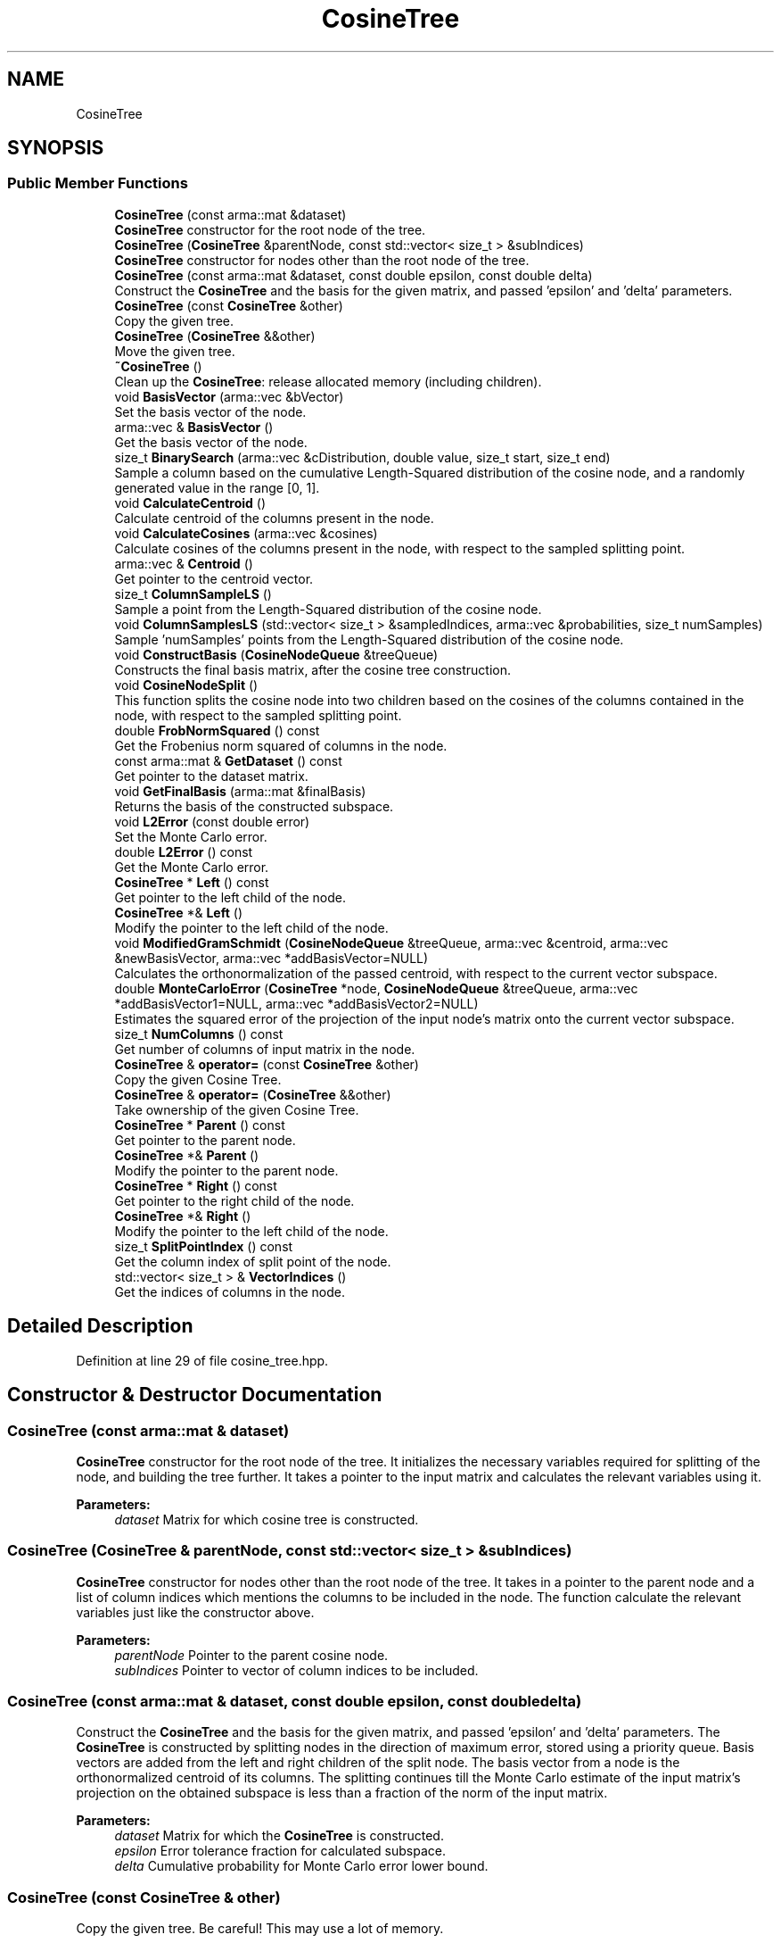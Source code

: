 .TH "CosineTree" 3 "Sun Aug 22 2021" "Version 3.4.2" "mlpack" \" -*- nroff -*-
.ad l
.nh
.SH NAME
CosineTree
.SH SYNOPSIS
.br
.PP
.SS "Public Member Functions"

.in +1c
.ti -1c
.RI "\fBCosineTree\fP (const arma::mat &dataset)"
.br
.RI "\fBCosineTree\fP constructor for the root node of the tree\&. "
.ti -1c
.RI "\fBCosineTree\fP (\fBCosineTree\fP &parentNode, const std::vector< size_t > &subIndices)"
.br
.RI "\fBCosineTree\fP constructor for nodes other than the root node of the tree\&. "
.ti -1c
.RI "\fBCosineTree\fP (const arma::mat &dataset, const double epsilon, const double delta)"
.br
.RI "Construct the \fBCosineTree\fP and the basis for the given matrix, and passed 'epsilon' and 'delta' parameters\&. "
.ti -1c
.RI "\fBCosineTree\fP (const \fBCosineTree\fP &other)"
.br
.RI "Copy the given tree\&. "
.ti -1c
.RI "\fBCosineTree\fP (\fBCosineTree\fP &&other)"
.br
.RI "Move the given tree\&. "
.ti -1c
.RI "\fB~CosineTree\fP ()"
.br
.RI "Clean up the \fBCosineTree\fP: release allocated memory (including children)\&. "
.ti -1c
.RI "void \fBBasisVector\fP (arma::vec &bVector)"
.br
.RI "Set the basis vector of the node\&. "
.ti -1c
.RI "arma::vec & \fBBasisVector\fP ()"
.br
.RI "Get the basis vector of the node\&. "
.ti -1c
.RI "size_t \fBBinarySearch\fP (arma::vec &cDistribution, double value, size_t start, size_t end)"
.br
.RI "Sample a column based on the cumulative Length-Squared distribution of the cosine node, and a randomly generated value in the range [0, 1]\&. "
.ti -1c
.RI "void \fBCalculateCentroid\fP ()"
.br
.RI "Calculate centroid of the columns present in the node\&. "
.ti -1c
.RI "void \fBCalculateCosines\fP (arma::vec &cosines)"
.br
.RI "Calculate cosines of the columns present in the node, with respect to the sampled splitting point\&. "
.ti -1c
.RI "arma::vec & \fBCentroid\fP ()"
.br
.RI "Get pointer to the centroid vector\&. "
.ti -1c
.RI "size_t \fBColumnSampleLS\fP ()"
.br
.RI "Sample a point from the Length-Squared distribution of the cosine node\&. "
.ti -1c
.RI "void \fBColumnSamplesLS\fP (std::vector< size_t > &sampledIndices, arma::vec &probabilities, size_t numSamples)"
.br
.RI "Sample 'numSamples' points from the Length-Squared distribution of the cosine node\&. "
.ti -1c
.RI "void \fBConstructBasis\fP (\fBCosineNodeQueue\fP &treeQueue)"
.br
.RI "Constructs the final basis matrix, after the cosine tree construction\&. "
.ti -1c
.RI "void \fBCosineNodeSplit\fP ()"
.br
.RI "This function splits the cosine node into two children based on the cosines of the columns contained in the node, with respect to the sampled splitting point\&. "
.ti -1c
.RI "double \fBFrobNormSquared\fP () const"
.br
.RI "Get the Frobenius norm squared of columns in the node\&. "
.ti -1c
.RI "const arma::mat & \fBGetDataset\fP () const"
.br
.RI "Get pointer to the dataset matrix\&. "
.ti -1c
.RI "void \fBGetFinalBasis\fP (arma::mat &finalBasis)"
.br
.RI "Returns the basis of the constructed subspace\&. "
.ti -1c
.RI "void \fBL2Error\fP (const double error)"
.br
.RI "Set the Monte Carlo error\&. "
.ti -1c
.RI "double \fBL2Error\fP () const"
.br
.RI "Get the Monte Carlo error\&. "
.ti -1c
.RI "\fBCosineTree\fP * \fBLeft\fP () const"
.br
.RI "Get pointer to the left child of the node\&. "
.ti -1c
.RI "\fBCosineTree\fP *& \fBLeft\fP ()"
.br
.RI "Modify the pointer to the left child of the node\&. "
.ti -1c
.RI "void \fBModifiedGramSchmidt\fP (\fBCosineNodeQueue\fP &treeQueue, arma::vec &centroid, arma::vec &newBasisVector, arma::vec *addBasisVector=NULL)"
.br
.RI "Calculates the orthonormalization of the passed centroid, with respect to the current vector subspace\&. "
.ti -1c
.RI "double \fBMonteCarloError\fP (\fBCosineTree\fP *node, \fBCosineNodeQueue\fP &treeQueue, arma::vec *addBasisVector1=NULL, arma::vec *addBasisVector2=NULL)"
.br
.RI "Estimates the squared error of the projection of the input node's matrix onto the current vector subspace\&. "
.ti -1c
.RI "size_t \fBNumColumns\fP () const"
.br
.RI "Get number of columns of input matrix in the node\&. "
.ti -1c
.RI "\fBCosineTree\fP & \fBoperator=\fP (const \fBCosineTree\fP &other)"
.br
.RI "Copy the given Cosine Tree\&. "
.ti -1c
.RI "\fBCosineTree\fP & \fBoperator=\fP (\fBCosineTree\fP &&other)"
.br
.RI "Take ownership of the given Cosine Tree\&. "
.ti -1c
.RI "\fBCosineTree\fP * \fBParent\fP () const"
.br
.RI "Get pointer to the parent node\&. "
.ti -1c
.RI "\fBCosineTree\fP *& \fBParent\fP ()"
.br
.RI "Modify the pointer to the parent node\&. "
.ti -1c
.RI "\fBCosineTree\fP * \fBRight\fP () const"
.br
.RI "Get pointer to the right child of the node\&. "
.ti -1c
.RI "\fBCosineTree\fP *& \fBRight\fP ()"
.br
.RI "Modify the pointer to the left child of the node\&. "
.ti -1c
.RI "size_t \fBSplitPointIndex\fP () const"
.br
.RI "Get the column index of split point of the node\&. "
.ti -1c
.RI "std::vector< size_t > & \fBVectorIndices\fP ()"
.br
.RI "Get the indices of columns in the node\&. "
.in -1c
.SH "Detailed Description"
.PP 
Definition at line 29 of file cosine_tree\&.hpp\&.
.SH "Constructor & Destructor Documentation"
.PP 
.SS "\fBCosineTree\fP (const arma::mat & dataset)"

.PP
\fBCosineTree\fP constructor for the root node of the tree\&. It initializes the necessary variables required for splitting of the node, and building the tree further\&. It takes a pointer to the input matrix and calculates the relevant variables using it\&.
.PP
\fBParameters:\fP
.RS 4
\fIdataset\fP Matrix for which cosine tree is constructed\&. 
.RE
.PP

.SS "\fBCosineTree\fP (\fBCosineTree\fP & parentNode, const std::vector< size_t > & subIndices)"

.PP
\fBCosineTree\fP constructor for nodes other than the root node of the tree\&. It takes in a pointer to the parent node and a list of column indices which mentions the columns to be included in the node\&. The function calculate the relevant variables just like the constructor above\&.
.PP
\fBParameters:\fP
.RS 4
\fIparentNode\fP Pointer to the parent cosine node\&. 
.br
\fIsubIndices\fP Pointer to vector of column indices to be included\&. 
.RE
.PP

.SS "\fBCosineTree\fP (const arma::mat & dataset, const double epsilon, const double delta)"

.PP
Construct the \fBCosineTree\fP and the basis for the given matrix, and passed 'epsilon' and 'delta' parameters\&. The \fBCosineTree\fP is constructed by splitting nodes in the direction of maximum error, stored using a priority queue\&. Basis vectors are added from the left and right children of the split node\&. The basis vector from a node is the orthonormalized centroid of its columns\&. The splitting continues till the Monte Carlo estimate of the input matrix's projection on the obtained subspace is less than a fraction of the norm of the input matrix\&.
.PP
\fBParameters:\fP
.RS 4
\fIdataset\fP Matrix for which the \fBCosineTree\fP is constructed\&. 
.br
\fIepsilon\fP Error tolerance fraction for calculated subspace\&. 
.br
\fIdelta\fP Cumulative probability for Monte Carlo error lower bound\&. 
.RE
.PP

.SS "\fBCosineTree\fP (const \fBCosineTree\fP & other)"

.PP
Copy the given tree\&. Be careful! This may use a lot of memory\&.
.PP
\fBParameters:\fP
.RS 4
\fIother\fP Tree to copy from\&. 
.RE
.PP

.SS "\fBCosineTree\fP (\fBCosineTree\fP && other)"

.PP
Move the given tree\&. The tree passed as a parameter will be emptied and will not be usable after this call\&.
.PP
\fBParameters:\fP
.RS 4
\fIother\fP Tree to move\&. 
.RE
.PP

.SS "~\fBCosineTree\fP ()"

.PP
Clean up the \fBCosineTree\fP: release allocated memory (including children)\&. 
.SH "Member Function Documentation"
.PP 
.SS "void BasisVector (arma::vec & bVector)\fC [inline]\fP"

.PP
Set the basis vector of the node\&. 
.PP
Definition at line 215 of file cosine_tree\&.hpp\&.
.SS "arma::vec& BasisVector ()\fC [inline]\fP"

.PP
Get the basis vector of the node\&. 
.PP
Definition at line 218 of file cosine_tree\&.hpp\&.
.SS "size_t BinarySearch (arma::vec & cDistribution, double value, size_t start, size_t end)"

.PP
Sample a column based on the cumulative Length-Squared distribution of the cosine node, and a randomly generated value in the range [0, 1]\&. Binary search is more efficient than searching linearly for the same\&. This leads a significant speedup when there are large number of columns to choose from and when a number of samples are to be drawn from the distribution\&.
.PP
\fBParameters:\fP
.RS 4
\fIcDistribution\fP Cumulative LS distribution of columns in the node\&. 
.br
\fIvalue\fP Randomly generated value in the range [0, 1]\&. 
.br
\fIstart\fP Starting index of the distribution interval to search in\&. 
.br
\fIend\fP Ending index of the distribution interval to search in\&. 
.RE
.PP

.SS "void CalculateCentroid ()"

.PP
Calculate centroid of the columns present in the node\&. The calculated centroid is used as a basis vector for the cosine tree being constructed\&. 
.SS "void CalculateCosines (arma::vec & cosines)"

.PP
Calculate cosines of the columns present in the node, with respect to the sampled splitting point\&. The calculated cosine values are useful for splitting the node into its children\&.
.PP
\fBParameters:\fP
.RS 4
\fIcosines\fP Vector to store the cosine values in\&. 
.RE
.PP

.SS "arma::vec& Centroid ()\fC [inline]\fP"

.PP
Get pointer to the centroid vector\&. 
.PP
Definition at line 212 of file cosine_tree\&.hpp\&.
.SS "size_t ColumnSampleLS ()"

.PP
Sample a point from the Length-Squared distribution of the cosine node\&. The function uses 'l2NormsSquared' to calculate the cumulative probability distribution of the column vectors\&. The sampling is based on a randomly generated value in the range [0, 1]\&. 
.SS "void ColumnSamplesLS (std::vector< size_t > & sampledIndices, arma::vec & probabilities, size_t numSamples)"

.PP
Sample 'numSamples' points from the Length-Squared distribution of the cosine node\&. The function uses 'l2NormsSquared' to calculate the cumulative probability distribution of the column vectors\&. The sampling is based on a randomly generated values in the range [0, 1]\&. 
.SS "void ConstructBasis (\fBCosineNodeQueue\fP & treeQueue)"

.PP
Constructs the final basis matrix, after the cosine tree construction\&. 
.PP
\fBParameters:\fP
.RS 4
\fItreeQueue\fP Priority queue of cosine nodes\&. 
.RE
.PP

.SS "void CosineNodeSplit ()"

.PP
This function splits the cosine node into two children based on the cosines of the columns contained in the node, with respect to the sampled splitting point\&. The function also calls the \fBCosineTree\fP constructor for the children\&. 
.SS "double FrobNormSquared () const\fC [inline]\fP"

.PP
Get the Frobenius norm squared of columns in the node\&. 
.PP
Definition at line 239 of file cosine_tree\&.hpp\&.
.SS "const arma::mat& GetDataset () const\fC [inline]\fP"

.PP
Get pointer to the dataset matrix\&. 
.PP
Definition at line 201 of file cosine_tree\&.hpp\&.
.SS "void GetFinalBasis (arma::mat & finalBasis)\fC [inline]\fP"

.PP
Returns the basis of the constructed subspace\&. 
.PP
Definition at line 198 of file cosine_tree\&.hpp\&.
.SS "void L2Error (const double error)\fC [inline]\fP"

.PP
Set the Monte Carlo error\&. 
.PP
Definition at line 207 of file cosine_tree\&.hpp\&.
.PP
Referenced by CompareCosineNode::operator()()\&.
.SS "double L2Error () const\fC [inline]\fP"

.PP
Get the Monte Carlo error\&. 
.PP
Definition at line 209 of file cosine_tree\&.hpp\&.
.SS "\fBCosineTree\fP* Left () const\fC [inline]\fP"

.PP
Get pointer to the left child of the node\&. 
.PP
Definition at line 226 of file cosine_tree\&.hpp\&.
.SS "\fBCosineTree\fP*& Left ()\fC [inline]\fP"

.PP
Modify the pointer to the left child of the node\&. 
.PP
Definition at line 228 of file cosine_tree\&.hpp\&.
.SS "void ModifiedGramSchmidt (\fBCosineNodeQueue\fP & treeQueue, arma::vec & centroid, arma::vec & newBasisVector, arma::vec * addBasisVector = \fCNULL\fP)"

.PP
Calculates the orthonormalization of the passed centroid, with respect to the current vector subspace\&. 
.PP
\fBParameters:\fP
.RS 4
\fItreeQueue\fP Priority queue of cosine nodes\&. 
.br
\fIcentroid\fP Centroid of the node being added to the basis\&. 
.br
\fInewBasisVector\fP Orthonormalized centroid of the node\&. 
.br
\fIaddBasisVector\fP Address to additional basis vector\&. 
.RE
.PP

.SS "double MonteCarloError (\fBCosineTree\fP * node, \fBCosineNodeQueue\fP & treeQueue, arma::vec * addBasisVector1 = \fCNULL\fP, arma::vec * addBasisVector2 = \fCNULL\fP)"

.PP
Estimates the squared error of the projection of the input node's matrix onto the current vector subspace\&. A normal distribution is fit using weighted norms of projections of samples drawn from the input node's matrix columns\&. The error is calculated as the difference between the Frobenius norm of the input node's matrix and lower bound of the normal distribution\&.
.PP
\fBParameters:\fP
.RS 4
\fInode\fP Node for which Monte Carlo estimate is calculated\&. 
.br
\fItreeQueue\fP Priority queue of cosine nodes\&. 
.br
\fIaddBasisVector1\fP Address to first additional basis vector\&. 
.br
\fIaddBasisVector2\fP Address to second additional basis vector\&. 
.RE
.PP

.SS "size_t NumColumns () const\fC [inline]\fP"

.PP
Get number of columns of input matrix in the node\&. 
.PP
Definition at line 236 of file cosine_tree\&.hpp\&.
.SS "\fBCosineTree\fP& operator= (const \fBCosineTree\fP & other)"

.PP
Copy the given Cosine Tree\&. 
.PP
\fBParameters:\fP
.RS 4
\fIother\fP The tree to be copied\&. 
.RE
.PP

.SS "\fBCosineTree\fP& operator= (\fBCosineTree\fP && other)"

.PP
Take ownership of the given Cosine Tree\&. 
.PP
\fBParameters:\fP
.RS 4
\fIother\fP The tree to take ownership of\&. 
.RE
.PP

.SS "\fBCosineTree\fP* Parent () const\fC [inline]\fP"

.PP
Get pointer to the parent node\&. 
.PP
Definition at line 221 of file cosine_tree\&.hpp\&.
.SS "\fBCosineTree\fP*& Parent ()\fC [inline]\fP"

.PP
Modify the pointer to the parent node\&. 
.PP
Definition at line 223 of file cosine_tree\&.hpp\&.
.SS "\fBCosineTree\fP* Right () const\fC [inline]\fP"

.PP
Get pointer to the right child of the node\&. 
.PP
Definition at line 231 of file cosine_tree\&.hpp\&.
.SS "\fBCosineTree\fP*& Right ()\fC [inline]\fP"

.PP
Modify the pointer to the left child of the node\&. 
.PP
Definition at line 233 of file cosine_tree\&.hpp\&.
.SS "size_t SplitPointIndex () const\fC [inline]\fP"

.PP
Get the column index of split point of the node\&. 
.PP
Definition at line 242 of file cosine_tree\&.hpp\&.
.SS "std::vector<size_t>& VectorIndices ()\fC [inline]\fP"

.PP
Get the indices of columns in the node\&. 
.PP
Definition at line 204 of file cosine_tree\&.hpp\&.

.SH "Author"
.PP 
Generated automatically by Doxygen for mlpack from the source code\&.
